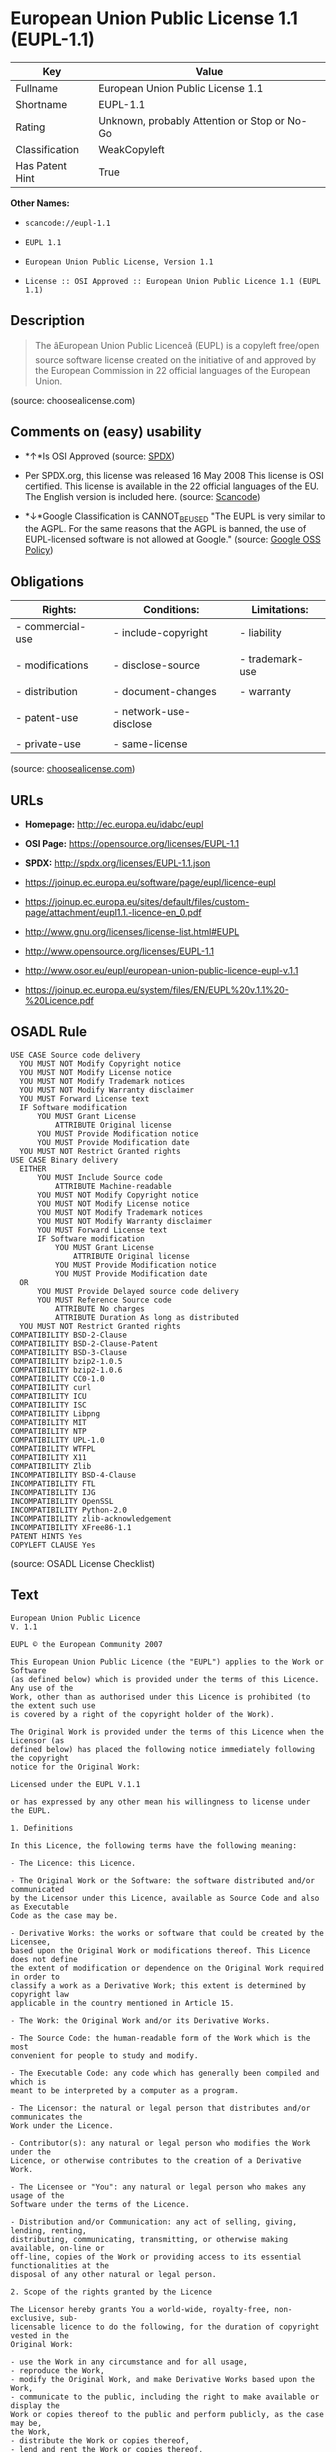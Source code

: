 * European Union Public License 1.1 (EUPL-1.1)

| Key               | Value                                          |
|-------------------+------------------------------------------------|
| Fullname          | European Union Public License 1.1              |
| Shortname         | EUPL-1.1                                       |
| Rating            | Unknown, probably Attention or Stop or No-Go   |
| Classification    | WeakCopyleft                                   |
| Has Patent Hint   | True                                           |

*Other Names:*

- =scancode://eupl-1.1=

- =EUPL 1.1=

- =European Union Public License, Version 1.1=

- =License :: OSI Approved :: European Union Public Licence 1.1 (EUPL 1.1)=

** Description

#+BEGIN_QUOTE
  The âEuropean Union Public Licenceâ (EUPL) is a copyleft free/open
  source software license created on the initiative of and approved by
  the European Commission in 22 official languages of the European
  Union.
#+END_QUOTE

(source: choosealicense.com)

** Comments on (easy) usability

- *↑*Is OSI Approved (source:
  [[https://spdx.org/licenses/EUPL-1.1.html][SPDX]])

- Per SPDX.org, this license was released 16 May 2008 This license is
  OSI certified. This license is available in the 22 official languages
  of the EU. The English version is included here. (source:
  [[https://github.com/nexB/scancode-toolkit/blob/develop/src/licensedcode/data/licenses/eupl-1.1.yml][Scancode]])

- *↓*Google Classification is CANNOT_BE_USED "The EUPL is very similar
  to the AGPL. For the same reasons that the AGPL is banned, the use of
  EUPL-licensed software is not allowed at Google." (source:
  [[https://opensource.google.com/docs/thirdparty/licenses/][Google OSS
  Policy]])

** Obligations

| Rights:            | Conditions:              | Limitations:      |
|--------------------+--------------------------+-------------------|
| - commercial-use   | - include-copyright      | - liability       |
|                    |                          |                   |
| - modifications    | - disclose-source        | - trademark-use   |
|                    |                          |                   |
| - distribution     | - document-changes       | - warranty        |
|                    |                          |                   |
| - patent-use       | - network-use-disclose   |                   |
|                    |                          |                   |
| - private-use      | - same-license           |                   |
                                                                   

(source:
[[https://github.com/github/choosealicense.com/blob/gh-pages/_licenses/eupl-1.1.txt][choosealicense.com]])

** URLs

- *Homepage:* http://ec.europa.eu/idabc/eupl

- *OSI Page:* https://opensource.org/licenses/EUPL-1.1

- *SPDX:* http://spdx.org/licenses/EUPL-1.1.json

- https://joinup.ec.europa.eu/software/page/eupl/licence-eupl

- https://joinup.ec.europa.eu/sites/default/files/custom-page/attachment/eupl1.1.-licence-en_0.pdf

- http://www.gnu.org/licenses/license-list.html#EUPL

- http://www.opensource.org/licenses/EUPL-1.1

- http://www.osor.eu/eupl/european-union-public-licence-eupl-v.1.1

- https://joinup.ec.europa.eu/system/files/EN/EUPL%20v.1.1%20-%20Licence.pdf

** OSADL Rule

#+BEGIN_EXAMPLE
  USE CASE Source code delivery
  	YOU MUST NOT Modify Copyright notice
  	YOU MUST NOT Modify License notice
  	YOU MUST NOT Modify Trademark notices
  	YOU MUST NOT Modify Warranty disclaimer
  	YOU MUST Forward License text
  	IF Software modification
  		YOU MUST Grant License
  			ATTRIBUTE Original license
  		YOU MUST Provide Modification notice
  		YOU MUST Provide Modification date
  	YOU MUST NOT Restrict Granted rights
  USE CASE Binary delivery
  	EITHER
  		YOU MUST Include Source code
  			ATTRIBUTE Machine-readable
  		YOU MUST NOT Modify Copyright notice
  		YOU MUST NOT Modify License notice
  		YOU MUST NOT Modify Trademark notices
  		YOU MUST NOT Modify Warranty disclaimer
  		YOU MUST Forward License text
  		IF Software modification
  			YOU MUST Grant License
  				ATTRIBUTE Original license
  			YOU MUST Provide Modification notice
  			YOU MUST Provide Modification date
  	OR
  		YOU MUST Provide Delayed source code delivery
  		YOU MUST Reference Source code
  			ATTRIBUTE No charges
  			ATTRIBUTE Duration As long as distributed
  	YOU MUST NOT Restrict Granted rights
  COMPATIBILITY BSD-2-Clause
  COMPATIBILITY BSD-2-Clause-Patent
  COMPATIBILITY BSD-3-Clause
  COMPATIBILITY bzip2-1.0.5
  COMPATIBILITY bzip2-1.0.6
  COMPATIBILITY CC0-1.0
  COMPATIBILITY curl
  COMPATIBILITY ICU
  COMPATIBILITY ISC
  COMPATIBILITY Libpng
  COMPATIBILITY MIT
  COMPATIBILITY NTP
  COMPATIBILITY UPL-1.0
  COMPATIBILITY WTFPL
  COMPATIBILITY X11
  COMPATIBILITY Zlib
  INCOMPATIBILITY BSD-4-Clause
  INCOMPATIBILITY FTL
  INCOMPATIBILITY IJG
  INCOMPATIBILITY OpenSSL
  INCOMPATIBILITY Python-2.0
  INCOMPATIBILITY zlib-acknowledgement
  INCOMPATIBILITY XFree86-1.1
  PATENT HINTS Yes
  COPYLEFT CLAUSE Yes
#+END_EXAMPLE

(source: OSADL License Checklist)

** Text

#+BEGIN_EXAMPLE
  European Union Public Licence 
  V. 1.1 
   
  EUPL © the European Community 2007 
   
  This European Union Public Licence (the "EUPL") applies to the Work or Software 
  (as defined below) which is provided under the terms of this Licence. Any use of the 
  Work, other than as authorised under this Licence is prohibited (to the extent such use 
  is covered by a right of the copyright holder of the Work). 
   
  The Original Work is provided under the terms of this Licence when the Licensor (as 
  defined below) has placed the following notice immediately following the copyright 
  notice for the Original Work: 
   
  Licensed under the EUPL V.1.1 
   
  or has expressed by any other mean his willingness to license under the EUPL. 
   
  1. Definitions 
   
  In this Licence, the following terms have the following meaning: 
   
  - The Licence: this Licence. 
   
  - The Original Work or the Software: the software distributed and/or communicated 
  by the Licensor under this Licence, available as Source Code and also as Executable 
  Code as the case may be. 
   
  - Derivative Works: the works or software that could be created by the Licensee, 
  based upon the Original Work or modifications thereof. This Licence does not define 
  the extent of modification or dependence on the Original Work required in order to 
  classify a work as a Derivative Work; this extent is determined by copyright law 
  applicable in the country mentioned in Article 15.  
   
  - The Work: the Original Work and/or its Derivative Works. 
   
  - The Source Code: the human-readable form of the Work which is the most 
  convenient for people to study and modify. 
   
  - The Executable Code: any code which has generally been compiled and which is 
  meant to be interpreted by a computer as a program. 
   
  - The Licensor: the natural or legal person that distributes and/or communicates the 
  Work under the Licence. 
   
  - Contributor(s): any natural or legal person who modifies the Work under the 
  Licence, or otherwise contributes to the creation of a Derivative Work. 
   
  - The Licensee or "You": any natural or legal person who makes any usage of the 
  Software under the terms of the Licence. 
   
  - Distribution and/or Communication: any act of selling, giving, lending, renting, 
  distributing, communicating, transmitting, or otherwise making available, on-line or 
  off-line, copies of the Work or providing access to its essential functionalities at the 
  disposal of any other natural or legal person. 
   
  2. Scope of the rights granted by the Licence 
   
  The Licensor hereby grants You a world-wide, royalty-free, non-exclusive, sub- 
  licensable licence to do the following, for the duration of copyright vested in the 
  Original Work: 
   
  - use the Work in any circumstance and for all usage, 
  - reproduce the Work, 
  - modify the Original Work, and make Derivative Works based upon the Work, 
  - communicate to the public, including the right to make available or display the 
  Work or copies thereof to the public and perform publicly, as the case may be, 
  the Work, 
  - distribute the Work or copies thereof, 
  - lend and rent the Work or copies thereof, 
  - sub-license rights in the Work or copies thereof. 
   
  Those rights can be exercised on any media, supports and formats, whether now 
  known or later invented, as far as the applicable law permits so. 
   
  In the countries where moral rights apply, the Licensor waives his right to exercise his 
  moral right to the extent allowed by law in order to make effective the licence of the 
  economic rights here above listed. 
   
  The Licensor grants to the Licensee royalty-free, non exclusive usage rights to any 
  patents held by the Licensor, to the extent necessary to make use of the rights granted 
  on the Work under this Licence. 
   
  3. Communication of the Source Code 
   
  The Licensor may provide the Work either in its Source Code form, or as Executable 
  Code. If the Work is provided as Executable Code, the Licensor provides in addition a 
  machine-readable copy of the Source Code of the Work along with each copy of the 
  Work that the Licensor distributes or indicates, in a notice following the copyright 
  notice attached to the Work, a repository where the Source Code is easily and freely 
  accessible for as long as the Licensor continues to distribute and/or communicate the 
  Work. 
     
  4. Limitations on copyright 
   
  Nothing in this Licence is intended to deprive the Licensee of the benefits from any 
  exception or limitation to the exclusive rights of the rights owners in the Original 
  Work or Software, of the exhaustion of those rights or of other applicable limitations 
  thereto. 
   
  5. Obligations of the Licensee 
   
  The grant of the rights mentioned above is subject to some restrictions and obligations 
  imposed on the Licensee. Those obligations are the following: 
   
  Attribution right: the Licensee shall keep intact all copyright, patent or trademarks 
  notices and all notices that refer to the Licence and to the disclaimer of warranties. 
  The Licensee must include a copy of such notices and a copy of the Licence with 
  every copy of the Work he/she distributes and/or communicates. The Licensee must 
  cause any Derivative Work to carry prominent notices stating that the Work has been 
  modified and the date of modification. 
   
  Copyleft clause: If the Licensee distributes and/or communicates copies of the 
  Original Works or Derivative Works based upon the Original Work, this Distribution 
  and/or Communication will be done under the terms of this Licence or of a later 
  version of this Licence unless the Original Work is expressly distributed only under 
  this version of the Licence. The Licensee (becoming Licensor) cannot offer or impose 
  any additional terms or conditions on the Work or Derivative Work that alter or 
  restrict the terms of the Licence. 
   
  Compatibility clause: If the Licensee Distributes and/or Communicates Derivative 
  Works or copies thereof based upon both the Original Work and another work  
  licensed under a Compatible Licence, this Distribution and/or Communication can be 
  done under the terms of this Compatible Licence. For the sake of this clause, 
  "Compatible Licence" refers to the licences listed in the appendix attached to this 
  Licence. Should the Licensee’s obligations under the Compatible Licence conflict 
  with his/her obligations under this Licence, the obligations of the Compatible Licence 
  shall prevail.  
   
  Provision of Source Code: When distributing and/or communicating copies of the 
  Work, the Licensee will provide a machine-readable copy of the Source Code or 
  indicate a repository where this Source will be easily and freely available for as long 
  as the Licensee continues to distribute and/or communicate the Work. 
   
  Legal Protection: This Licence does not grant permission to use the trade names, 
  trademarks, service marks, or names of the Licensor, except as required for 
  reasonable and customary use in describing the origin of the Work and reproducing 
  the content of the copyright notice. 
   
  6. Chain of Authorship 
   
  The original Licensor warrants that the copyright in the Original Work granted 
  hereunder is owned by him/her or licensed to him/her and that he/she has the power 
  and authority to grant the Licence. 
   
  Each Contributor warrants that the copyright in the modifications he/she brings to the 
  Work are owned by him/her or licensed to him/her and that he/she has the power and 
  authority to grant the Licence. 
   
  Each time You accept the Licence, the original Licensor and subsequent Contributors 
  grant You a licence to their contributions to the Work, under the terms of this 
  Licence. 
   
  7. Disclaimer of Warranty 
   
  The Work is a work in progress, which is continuously improved by numerous 
  contributors. It is not a finished work and may therefore contain defects or "bugs" 
  inherent to this type of software development. 
   
  For the above reason, the Work is provided under the Licence on an "as is" basis and 
  without warranties of any kind concerning the Work, including without limitation 
  merchantability, fitness for a particular purpose, absence of defects or errors, 
  accuracy, non-infringement of intellectual property rights other than copyright as 
  stated in Article 6 of this Licence. 
   
  This disclaimer of warranty is an essential part of the Licence and a condition for the 
  grant of any rights to the Work. 
   
  8. Disclaimer of Liability 
   
  Except in the cases of wilful misconduct or damages directly caused to natural 
  persons, the Licensor will in no event be liable for any direct or indirect, material or 
  moral, damages of any kind, arising out of the Licence or of the use of the Work, 
  including without limitation, damages for loss of goodwill, work stoppage, computer 
  failure or malfunction, loss of data or any commercial damage, even if the Licensor 
  has been advised of the possibility of such damage. However, the Licensor will be 
  liable under statutory product liability laws as far such laws apply to the Work. 
   
  9. Additional agreements 
   
  While distributing the Original Work or Derivative Works, You may choose to 
  conclude an additional agreement to offer, and charge a fee for, acceptance of support, 
  warranty, indemnity, or other liability obligations and/or services consistent with this 
  Licence. However, in accepting such obligations, You may act only on your own 
  behalf and on your sole responsibility, not on behalf of the original Licensor or any 
  other Contributor, and only if You agree to indemnify, defend, and hold each 
  Contributor harmless for any liability incurred by, or claims asserted against such 
  Contributor by the fact You have accepted any such warranty or additional liability. 

  10. Acceptance of the Licence 
   
  The provisions of this Licence can be accepted by clicking on an icon "I agree" 
  placed under the bottom of a window displaying the text of this Licence or by 
  affirming consent in any other similar way, in accordance with the rules of applicable 
  law. Clicking on that icon indicates your clear and irrevocable acceptance of this 
  Licence and all of its terms and conditions.  
   
  Similarly, you irrevocably accept this Licence and all of its terms and conditions by 
  exercising any rights granted to You by Article 2 of this Licence, such as the use of 
  the Work, the creation by You of a Derivative Work or the Distribution and/or 
  Communication by You of the Work or copies thereof.  
   
  11. Information to the public 
   
  In case of any Distribution and/or Communication of the Work by means of electronic 
  communication by You (for example, by offering to download the Work from a 
  remote location) the distribution channel or media (for example, a website) must at 
  least provide to the public the information requested by the applicable law regarding 
  the Licensor, the Licence and the way it may be accessible, concluded, stored and 
  reproduced by the Licensee. 
   
  12. Termination of the Licence 
   
  The Licence and the rights granted hereunder will terminate automatically upon any 
  breach by the Licensee of the terms of the Licence. 
   
  Such a termination will not terminate the licences of any person who has received the 
  Work from the Licensee under the Licence, provided such persons remain in full 
  compliance with the Licence.  
   
  13. Miscellaneous 
   
  Without prejudice of Article 9 above, the Licence represents the complete agreement 
  between the Parties as to the Work licensed hereunder. 
   
  If any provision of the Licence is invalid or unenforceable under applicable law, this 
  will not affect the validity or enforceability of the Licence as a whole. Such provision 
  will be construed and/or reformed so as necessary to make it valid and enforceable. 
   
  The European Commission may publish other linguistic versions and/or new versions 
  of this Licence, so far this is required and reasonable, without reducing the scope of 
  the rights granted by the Licence. New versions of the Licence will be published with 
  a unique version number. 
   
  All linguistic versions of this Licence, approved by the European Commission, have 
  identical value. Parties can take advantage of the linguistic version of their choice.  
     
  14. Jurisdiction 
   
  Any litigation resulting from the interpretation of this License, arising between the 
  European Commission, as a Licensor, and any Licensee, will be subject to the 
  jurisdiction of the Court of Justice of the European Communities, as laid down in 
  article 238 of the Treaty establishing the European Community. 
   
  Any litigation arising between Parties, other than the European Commission, and 
  resulting from the interpretation of this License, will be subject to the exclusive 
  jurisdiction of the competent court where the Licensor resides or conducts its primary 
  business. 
   
  15. Applicable Law 
   
  This Licence shall be governed by the law of the European Union country where the 
  Licensor resides or has his registered office. 
   
  This licence shall be governed by the Belgian law if: 
   
  - a litigation arises between the European Commission, as a Licensor, and any 
  Licensee; 
  - the Licensor, other than the European Commission, has no residence or 
  registered office inside a European Union country.
#+END_EXAMPLE

--------------

** Raw Data

#+BEGIN_EXAMPLE
  {
      "__impliedNames": [
          "EUPL-1.1",
          "European Union Public License 1.1",
          "scancode://eupl-1.1",
          "EUPL 1.1",
          "eupl-1.1",
          "European Union Public License, Version 1.1",
          "License :: OSI Approved :: European Union Public Licence 1.1 (EUPL 1.1)"
      ],
      "__impliedId": "EUPL-1.1",
      "__hasPatentHint": true,
      "facts": {
          "Open Knowledge International": {
              "is_generic": null,
              "status": "active",
              "domain_software": true,
              "url": "https://opensource.org/licenses/EUPL-1.1",
              "maintainer": "",
              "od_conformance": "not reviewed",
              "_sourceURL": "https://github.com/okfn/licenses/blob/master/licenses.csv",
              "domain_data": false,
              "osd_conformance": "approved",
              "id": "EUPL-1.1",
              "title": "European Union Public License 1.1",
              "_implications": {
                  "__impliedNames": [
                      "EUPL-1.1",
                      "European Union Public License 1.1"
                  ],
                  "__impliedId": "EUPL-1.1",
                  "__impliedURLs": [
                      [
                          null,
                          "https://opensource.org/licenses/EUPL-1.1"
                      ]
                  ]
              },
              "domain_content": false
          },
          "SPDX": {
              "isSPDXLicenseDeprecated": false,
              "spdxFullName": "European Union Public License 1.1",
              "spdxDetailsURL": "http://spdx.org/licenses/EUPL-1.1.json",
              "_sourceURL": "https://spdx.org/licenses/EUPL-1.1.html",
              "spdxLicIsOSIApproved": true,
              "spdxSeeAlso": [
                  "https://joinup.ec.europa.eu/software/page/eupl/licence-eupl",
                  "https://joinup.ec.europa.eu/sites/default/files/custom-page/attachment/eupl1.1.-licence-en_0.pdf",
                  "https://opensource.org/licenses/EUPL-1.1"
              ],
              "_implications": {
                  "__impliedNames": [
                      "EUPL-1.1",
                      "European Union Public License 1.1"
                  ],
                  "__impliedId": "EUPL-1.1",
                  "__impliedJudgement": [
                      [
                          "SPDX",
                          {
                              "tag": "PositiveJudgement",
                              "contents": "Is OSI Approved"
                          }
                      ]
                  ],
                  "__isOsiApproved": true,
                  "__impliedURLs": [
                      [
                          "SPDX",
                          "http://spdx.org/licenses/EUPL-1.1.json"
                      ],
                      [
                          null,
                          "https://joinup.ec.europa.eu/software/page/eupl/licence-eupl"
                      ],
                      [
                          null,
                          "https://joinup.ec.europa.eu/sites/default/files/custom-page/attachment/eupl1.1.-licence-en_0.pdf"
                      ],
                      [
                          null,
                          "https://opensource.org/licenses/EUPL-1.1"
                      ]
                  ]
              },
              "spdxLicenseId": "EUPL-1.1"
          },
          "OSADL License Checklist": {
              "_sourceURL": "https://www.osadl.org/fileadmin/checklists/unreflicenses/EUPL-1.1.txt",
              "spdxId": "EUPL-1.1",
              "osadlRule": "USE CASE Source code delivery\n\tYOU MUST NOT Modify Copyright notice\n\tYOU MUST NOT Modify License notice\n\tYOU MUST NOT Modify Trademark notices\n\tYOU MUST NOT Modify Warranty disclaimer\n\tYOU MUST Forward License text\n\tIF Software modification\n\t\tYOU MUST Grant License\n\t\t\tATTRIBUTE Original license\n\t\tYOU MUST Provide Modification notice\n\t\tYOU MUST Provide Modification date\n\tYOU MUST NOT Restrict Granted rights\nUSE CASE Binary delivery\n\tEITHER\n\t\tYOU MUST Include Source code\n\t\t\tATTRIBUTE Machine-readable\n\t\tYOU MUST NOT Modify Copyright notice\n\t\tYOU MUST NOT Modify License notice\n\t\tYOU MUST NOT Modify Trademark notices\n\t\tYOU MUST NOT Modify Warranty disclaimer\n\t\tYOU MUST Forward License text\n\t\tIF Software modification\n\t\t\tYOU MUST Grant License\n\t\t\t\tATTRIBUTE Original license\n\t\t\tYOU MUST Provide Modification notice\n\t\t\tYOU MUST Provide Modification date\n\tOR\r\n\t\tYOU MUST Provide Delayed source code delivery\n\t\tYOU MUST Reference Source code\n\t\t\tATTRIBUTE No charges\n\t\t\tATTRIBUTE Duration As long as distributed\n\tYOU MUST NOT Restrict Granted rights\nCOMPATIBILITY BSD-2-Clause\r\nCOMPATIBILITY BSD-2-Clause-Patent\r\nCOMPATIBILITY BSD-3-Clause\r\nCOMPATIBILITY bzip2-1.0.5\r\nCOMPATIBILITY bzip2-1.0.6\r\nCOMPATIBILITY CC0-1.0\r\nCOMPATIBILITY curl\r\nCOMPATIBILITY ICU\r\nCOMPATIBILITY ISC\r\nCOMPATIBILITY Libpng\r\nCOMPATIBILITY MIT\r\nCOMPATIBILITY NTP\r\nCOMPATIBILITY UPL-1.0\r\nCOMPATIBILITY WTFPL\r\nCOMPATIBILITY X11\r\nCOMPATIBILITY Zlib\r\nINCOMPATIBILITY BSD-4-Clause\nINCOMPATIBILITY FTL\nINCOMPATIBILITY IJG\nINCOMPATIBILITY OpenSSL\nINCOMPATIBILITY Python-2.0\nINCOMPATIBILITY zlib-acknowledgement\nINCOMPATIBILITY XFree86-1.1\nPATENT HINTS Yes\nCOPYLEFT CLAUSE Yes\n",
              "_implications": {
                  "__impliedNames": [
                      "EUPL-1.1"
                  ],
                  "__hasPatentHint": true,
                  "__impliedCopyleft": [
                      [
                          "OSADL License Checklist",
                          "Copyleft"
                      ]
                  ],
                  "__calculatedCopyleft": "Copyleft"
              }
          },
          "Scancode": {
              "otherUrls": [
                  "http://www.gnu.org/licenses/license-list.html#EUPL",
                  "http://www.opensource.org/licenses/EUPL-1.1",
                  "http://www.osor.eu/eupl/european-union-public-licence-eupl-v.1.1",
                  "https://joinup.ec.europa.eu/sites/default/files/custom-page/attachment/eupl1.1.-licence-en_0.pdf",
                  "https://joinup.ec.europa.eu/software/page/eupl/licence-eupl",
                  "https://joinup.ec.europa.eu/system/files/EN/EUPL%20v.1.1%20-%20Licence.pdf",
                  "https://opensource.org/licenses/EUPL-1.1"
              ],
              "homepageUrl": "http://ec.europa.eu/idabc/eupl",
              "shortName": "EUPL 1.1",
              "textUrls": null,
              "text": "European Union Public Licence \nV. 1.1 \n \nEUPL ÃÂ© the European Community 2007 \n \nThis European Union Public Licence (the \"EUPL\") applies to the Work or Software \n(as defined below) which is provided under the terms of this Licence. Any use of the \nWork, other than as authorised under this Licence is prohibited (to the extent such use \nis covered by a right of the copyright holder of the Work). \n \nThe Original Work is provided under the terms of this Licence when the Licensor (as \ndefined below) has placed the following notice immediately following the copyright \nnotice for the Original Work: \n \nLicensed under the EUPL V.1.1 \n \nor has expressed by any other mean his willingness to license under the EUPL. \n \n1. Definitions \n \nIn this Licence, the following terms have the following meaning: \n \n- The Licence: this Licence. \n \n- The Original Work or the Software: the software distributed and/or communicated \nby the Licensor under this Licence, available as Source Code and also as Executable \nCode as the case may be. \n \n- Derivative Works: the works or software that could be created by the Licensee, \nbased upon the Original Work or modifications thereof. This Licence does not define \nthe extent of modification or dependence on the Original Work required in order to \nclassify a work as a Derivative Work; this extent is determined by copyright law \napplicable in the country mentioned in Article 15.  \n \n- The Work: the Original Work and/or its Derivative Works. \n \n- The Source Code: the human-readable form of the Work which is the most \nconvenient for people to study and modify. \n \n- The Executable Code: any code which has generally been compiled and which is \nmeant to be interpreted by a computer as a program. \n \n- The Licensor: the natural or legal person that distributes and/or communicates the \nWork under the Licence. \n \n- Contributor(s): any natural or legal person who modifies the Work under the \nLicence, or otherwise contributes to the creation of a Derivative Work. \n \n- The Licensee or \"You\": any natural or legal person who makes any usage of the \nSoftware under the terms of the Licence. \n \n- Distribution and/or Communication: any act of selling, giving, lending, renting, \ndistributing, communicating, transmitting, or otherwise making available, on-line or \noff-line, copies of the Work or providing access to its essential functionalities at the \ndisposal of any other natural or legal person. \n \n2. Scope of the rights granted by the Licence \n \nThe Licensor hereby grants You a world-wide, royalty-free, non-exclusive, sub- \nlicensable licence to do the following, for the duration of copyright vested in the \nOriginal Work: \n \n- use the Work in any circumstance and for all usage, \n- reproduce the Work, \n- modify the Original Work, and make Derivative Works based upon the Work, \n- communicate to the public, including the right to make available or display the \nWork or copies thereof to the public and perform publicly, as the case may be, \nthe Work, \n- distribute the Work or copies thereof, \n- lend and rent the Work or copies thereof, \n- sub-license rights in the Work or copies thereof. \n \nThose rights can be exercised on any media, supports and formats, whether now \nknown or later invented, as far as the applicable law permits so. \n \nIn the countries where moral rights apply, the Licensor waives his right to exercise his \nmoral right to the extent allowed by law in order to make effective the licence of the \neconomic rights here above listed. \n \nThe Licensor grants to the Licensee royalty-free, non exclusive usage rights to any \npatents held by the Licensor, to the extent necessary to make use of the rights granted \non the Work under this Licence. \n \n3. Communication of the Source Code \n \nThe Licensor may provide the Work either in its Source Code form, or as Executable \nCode. If the Work is provided as Executable Code, the Licensor provides in addition a \nmachine-readable copy of the Source Code of the Work along with each copy of the \nWork that the Licensor distributes or indicates, in a notice following the copyright \nnotice attached to the Work, a repository where the Source Code is easily and freely \naccessible for as long as the Licensor continues to distribute and/or communicate the \nWork. \n   \n4. Limitations on copyright \n \nNothing in this Licence is intended to deprive the Licensee of the benefits from any \nexception or limitation to the exclusive rights of the rights owners in the Original \nWork or Software, of the exhaustion of those rights or of other applicable limitations \nthereto. \n \n5. Obligations of the Licensee \n \nThe grant of the rights mentioned above is subject to some restrictions and obligations \nimposed on the Licensee. Those obligations are the following: \n \nAttribution right: the Licensee shall keep intact all copyright, patent or trademarks \nnotices and all notices that refer to the Licence and to the disclaimer of warranties. \nThe Licensee must include a copy of such notices and a copy of the Licence with \nevery copy of the Work he/she distributes and/or communicates. The Licensee must \ncause any Derivative Work to carry prominent notices stating that the Work has been \nmodified and the date of modification. \n \nCopyleft clause: If the Licensee distributes and/or communicates copies of the \nOriginal Works or Derivative Works based upon the Original Work, this Distribution \nand/or Communication will be done under the terms of this Licence or of a later \nversion of this Licence unless the Original Work is expressly distributed only under \nthis version of the Licence. The Licensee (becoming Licensor) cannot offer or impose \nany additional terms or conditions on the Work or Derivative Work that alter or \nrestrict the terms of the Licence. \n \nCompatibility clause: If the Licensee Distributes and/or Communicates Derivative \nWorks or copies thereof based upon both the Original Work and another work  \nlicensed under a Compatible Licence, this Distribution and/or Communication can be \ndone under the terms of this Compatible Licence. For the sake of this clause, \n\"Compatible Licence\" refers to the licences listed in the appendix attached to this \nLicence. Should the LicenseeÃ¢ÂÂs obligations under the Compatible Licence conflict \nwith his/her obligations under this Licence, the obligations of the Compatible Licence \nshall prevail.  \n \nProvision of Source Code: When distributing and/or communicating copies of the \nWork, the Licensee will provide a machine-readable copy of the Source Code or \nindicate a repository where this Source will be easily and freely available for as long \nas the Licensee continues to distribute and/or communicate the Work. \n \nLegal Protection: This Licence does not grant permission to use the trade names, \ntrademarks, service marks, or names of the Licensor, except as required for \nreasonable and customary use in describing the origin of the Work and reproducing \nthe content of the copyright notice. \n \n6. Chain of Authorship \n \nThe original Licensor warrants that the copyright in the Original Work granted \nhereunder is owned by him/her or licensed to him/her and that he/she has the power \nand authority to grant the Licence. \n \nEach Contributor warrants that the copyright in the modifications he/she brings to the \nWork are owned by him/her or licensed to him/her and that he/she has the power and \nauthority to grant the Licence. \n \nEach time You accept the Licence, the original Licensor and subsequent Contributors \ngrant You a licence to their contributions to the Work, under the terms of this \nLicence. \n \n7. Disclaimer of Warranty \n \nThe Work is a work in progress, which is continuously improved by numerous \ncontributors. It is not a finished work and may therefore contain defects or \"bugs\" \ninherent to this type of software development. \n \nFor the above reason, the Work is provided under the Licence on an \"as is\" basis and \nwithout warranties of any kind concerning the Work, including without limitation \nmerchantability, fitness for a particular purpose, absence of defects or errors, \naccuracy, non-infringement of intellectual property rights other than copyright as \nstated in Article 6 of this Licence. \n \nThis disclaimer of warranty is an essential part of the Licence and a condition for the \ngrant of any rights to the Work. \n \n8. Disclaimer of Liability \n \nExcept in the cases of wilful misconduct or damages directly caused to natural \npersons, the Licensor will in no event be liable for any direct or indirect, material or \nmoral, damages of any kind, arising out of the Licence or of the use of the Work, \nincluding without limitation, damages for loss of goodwill, work stoppage, computer \nfailure or malfunction, loss of data or any commercial damage, even if the Licensor \nhas been advised of the possibility of such damage. However, the Licensor will be \nliable under statutory product liability laws as far such laws apply to the Work. \n \n9. Additional agreements \n \nWhile distributing the Original Work or Derivative Works, You may choose to \nconclude an additional agreement to offer, and charge a fee for, acceptance of support, \nwarranty, indemnity, or other liability obligations and/or services consistent with this \nLicence. However, in accepting such obligations, You may act only on your own \nbehalf and on your sole responsibility, not on behalf of the original Licensor or any \nother Contributor, and only if You agree to indemnify, defend, and hold each \nContributor harmless for any liability incurred by, or claims asserted against such \nContributor by the fact You have accepted any such warranty or additional liability. \n\n10. Acceptance of the Licence \n \nThe provisions of this Licence can be accepted by clicking on an icon \"I agree\" \nplaced under the bottom of a window displaying the text of this Licence or by \naffirming consent in any other similar way, in accordance with the rules of applicable \nlaw. Clicking on that icon indicates your clear and irrevocable acceptance of this \nLicence and all of its terms and conditions.  \n \nSimilarly, you irrevocably accept this Licence and all of its terms and conditions by \nexercising any rights granted to You by Article 2 of this Licence, such as the use of \nthe Work, the creation by You of a Derivative Work or the Distribution and/or \nCommunication by You of the Work or copies thereof.  \n \n11. Information to the public \n \nIn case of any Distribution and/or Communication of the Work by means of electronic \ncommunication by You (for example, by offering to download the Work from a \nremote location) the distribution channel or media (for example, a website) must at \nleast provide to the public the information requested by the applicable law regarding \nthe Licensor, the Licence and the way it may be accessible, concluded, stored and \nreproduced by the Licensee. \n \n12. Termination of the Licence \n \nThe Licence and the rights granted hereunder will terminate automatically upon any \nbreach by the Licensee of the terms of the Licence. \n \nSuch a termination will not terminate the licences of any person who has received the \nWork from the Licensee under the Licence, provided such persons remain in full \ncompliance with the Licence.  \n \n13. Miscellaneous \n \nWithout prejudice of Article 9 above, the Licence represents the complete agreement \nbetween the Parties as to the Work licensed hereunder. \n \nIf any provision of the Licence is invalid or unenforceable under applicable law, this \nwill not affect the validity or enforceability of the Licence as a whole. Such provision \nwill be construed and/or reformed so as necessary to make it valid and enforceable. \n \nThe European Commission may publish other linguistic versions and/or new versions \nof this Licence, so far this is required and reasonable, without reducing the scope of \nthe rights granted by the Licence. New versions of the Licence will be published with \na unique version number. \n \nAll linguistic versions of this Licence, approved by the European Commission, have \nidentical value. Parties can take advantage of the linguistic version of their choice.  \n   \n14. Jurisdiction \n \nAny litigation resulting from the interpretation of this License, arising between the \nEuropean Commission, as a Licensor, and any Licensee, will be subject to the \njurisdiction of the Court of Justice of the European Communities, as laid down in \narticle 238 of the Treaty establishing the European Community. \n \nAny litigation arising between Parties, other than the European Commission, and \nresulting from the interpretation of this License, will be subject to the exclusive \njurisdiction of the competent court where the Licensor resides or conducts its primary \nbusiness. \n \n15. Applicable Law \n \nThis Licence shall be governed by the law of the European Union country where the \nLicensor resides or has his registered office. \n \nThis licence shall be governed by the Belgian law if: \n \n- a litigation arises between the European Commission, as a Licensor, and any \nLicensee; \n- the Licensor, other than the European Commission, has no residence or \nregistered office inside a European Union country.",
              "category": "Copyleft Limited",
              "osiUrl": null,
              "owner": "OSOR.eu",
              "_sourceURL": "https://github.com/nexB/scancode-toolkit/blob/develop/src/licensedcode/data/licenses/eupl-1.1.yml",
              "key": "eupl-1.1",
              "name": "European Union Public Licence 1.1",
              "spdxId": "EUPL-1.1",
              "notes": "Per SPDX.org, this license was released 16 May 2008 This license is OSI\ncertified. This license is available in the 22 official languages of the\nEU. The English version is included here.\n",
              "_implications": {
                  "__impliedNames": [
                      "scancode://eupl-1.1",
                      "EUPL 1.1",
                      "EUPL-1.1"
                  ],
                  "__impliedId": "EUPL-1.1",
                  "__impliedJudgement": [
                      [
                          "Scancode",
                          {
                              "tag": "NeutralJudgement",
                              "contents": "Per SPDX.org, this license was released 16 May 2008 This license is OSI\ncertified. This license is available in the 22 official languages of the\nEU. The English version is included here.\n"
                          }
                      ]
                  ],
                  "__impliedCopyleft": [
                      [
                          "Scancode",
                          "WeakCopyleft"
                      ]
                  ],
                  "__calculatedCopyleft": "WeakCopyleft",
                  "__impliedText": "European Union Public Licence \nV. 1.1 \n \nEUPL Â© the European Community 2007 \n \nThis European Union Public Licence (the \"EUPL\") applies to the Work or Software \n(as defined below) which is provided under the terms of this Licence. Any use of the \nWork, other than as authorised under this Licence is prohibited (to the extent such use \nis covered by a right of the copyright holder of the Work). \n \nThe Original Work is provided under the terms of this Licence when the Licensor (as \ndefined below) has placed the following notice immediately following the copyright \nnotice for the Original Work: \n \nLicensed under the EUPL V.1.1 \n \nor has expressed by any other mean his willingness to license under the EUPL. \n \n1. Definitions \n \nIn this Licence, the following terms have the following meaning: \n \n- The Licence: this Licence. \n \n- The Original Work or the Software: the software distributed and/or communicated \nby the Licensor under this Licence, available as Source Code and also as Executable \nCode as the case may be. \n \n- Derivative Works: the works or software that could be created by the Licensee, \nbased upon the Original Work or modifications thereof. This Licence does not define \nthe extent of modification or dependence on the Original Work required in order to \nclassify a work as a Derivative Work; this extent is determined by copyright law \napplicable in the country mentioned in Article 15.  \n \n- The Work: the Original Work and/or its Derivative Works. \n \n- The Source Code: the human-readable form of the Work which is the most \nconvenient for people to study and modify. \n \n- The Executable Code: any code which has generally been compiled and which is \nmeant to be interpreted by a computer as a program. \n \n- The Licensor: the natural or legal person that distributes and/or communicates the \nWork under the Licence. \n \n- Contributor(s): any natural or legal person who modifies the Work under the \nLicence, or otherwise contributes to the creation of a Derivative Work. \n \n- The Licensee or \"You\": any natural or legal person who makes any usage of the \nSoftware under the terms of the Licence. \n \n- Distribution and/or Communication: any act of selling, giving, lending, renting, \ndistributing, communicating, transmitting, or otherwise making available, on-line or \noff-line, copies of the Work or providing access to its essential functionalities at the \ndisposal of any other natural or legal person. \n \n2. Scope of the rights granted by the Licence \n \nThe Licensor hereby grants You a world-wide, royalty-free, non-exclusive, sub- \nlicensable licence to do the following, for the duration of copyright vested in the \nOriginal Work: \n \n- use the Work in any circumstance and for all usage, \n- reproduce the Work, \n- modify the Original Work, and make Derivative Works based upon the Work, \n- communicate to the public, including the right to make available or display the \nWork or copies thereof to the public and perform publicly, as the case may be, \nthe Work, \n- distribute the Work or copies thereof, \n- lend and rent the Work or copies thereof, \n- sub-license rights in the Work or copies thereof. \n \nThose rights can be exercised on any media, supports and formats, whether now \nknown or later invented, as far as the applicable law permits so. \n \nIn the countries where moral rights apply, the Licensor waives his right to exercise his \nmoral right to the extent allowed by law in order to make effective the licence of the \neconomic rights here above listed. \n \nThe Licensor grants to the Licensee royalty-free, non exclusive usage rights to any \npatents held by the Licensor, to the extent necessary to make use of the rights granted \non the Work under this Licence. \n \n3. Communication of the Source Code \n \nThe Licensor may provide the Work either in its Source Code form, or as Executable \nCode. If the Work is provided as Executable Code, the Licensor provides in addition a \nmachine-readable copy of the Source Code of the Work along with each copy of the \nWork that the Licensor distributes or indicates, in a notice following the copyright \nnotice attached to the Work, a repository where the Source Code is easily and freely \naccessible for as long as the Licensor continues to distribute and/or communicate the \nWork. \n   \n4. Limitations on copyright \n \nNothing in this Licence is intended to deprive the Licensee of the benefits from any \nexception or limitation to the exclusive rights of the rights owners in the Original \nWork or Software, of the exhaustion of those rights or of other applicable limitations \nthereto. \n \n5. Obligations of the Licensee \n \nThe grant of the rights mentioned above is subject to some restrictions and obligations \nimposed on the Licensee. Those obligations are the following: \n \nAttribution right: the Licensee shall keep intact all copyright, patent or trademarks \nnotices and all notices that refer to the Licence and to the disclaimer of warranties. \nThe Licensee must include a copy of such notices and a copy of the Licence with \nevery copy of the Work he/she distributes and/or communicates. The Licensee must \ncause any Derivative Work to carry prominent notices stating that the Work has been \nmodified and the date of modification. \n \nCopyleft clause: If the Licensee distributes and/or communicates copies of the \nOriginal Works or Derivative Works based upon the Original Work, this Distribution \nand/or Communication will be done under the terms of this Licence or of a later \nversion of this Licence unless the Original Work is expressly distributed only under \nthis version of the Licence. The Licensee (becoming Licensor) cannot offer or impose \nany additional terms or conditions on the Work or Derivative Work that alter or \nrestrict the terms of the Licence. \n \nCompatibility clause: If the Licensee Distributes and/or Communicates Derivative \nWorks or copies thereof based upon both the Original Work and another work  \nlicensed under a Compatible Licence, this Distribution and/or Communication can be \ndone under the terms of this Compatible Licence. For the sake of this clause, \n\"Compatible Licence\" refers to the licences listed in the appendix attached to this \nLicence. Should the Licenseeâs obligations under the Compatible Licence conflict \nwith his/her obligations under this Licence, the obligations of the Compatible Licence \nshall prevail.  \n \nProvision of Source Code: When distributing and/or communicating copies of the \nWork, the Licensee will provide a machine-readable copy of the Source Code or \nindicate a repository where this Source will be easily and freely available for as long \nas the Licensee continues to distribute and/or communicate the Work. \n \nLegal Protection: This Licence does not grant permission to use the trade names, \ntrademarks, service marks, or names of the Licensor, except as required for \nreasonable and customary use in describing the origin of the Work and reproducing \nthe content of the copyright notice. \n \n6. Chain of Authorship \n \nThe original Licensor warrants that the copyright in the Original Work granted \nhereunder is owned by him/her or licensed to him/her and that he/she has the power \nand authority to grant the Licence. \n \nEach Contributor warrants that the copyright in the modifications he/she brings to the \nWork are owned by him/her or licensed to him/her and that he/she has the power and \nauthority to grant the Licence. \n \nEach time You accept the Licence, the original Licensor and subsequent Contributors \ngrant You a licence to their contributions to the Work, under the terms of this \nLicence. \n \n7. Disclaimer of Warranty \n \nThe Work is a work in progress, which is continuously improved by numerous \ncontributors. It is not a finished work and may therefore contain defects or \"bugs\" \ninherent to this type of software development. \n \nFor the above reason, the Work is provided under the Licence on an \"as is\" basis and \nwithout warranties of any kind concerning the Work, including without limitation \nmerchantability, fitness for a particular purpose, absence of defects or errors, \naccuracy, non-infringement of intellectual property rights other than copyright as \nstated in Article 6 of this Licence. \n \nThis disclaimer of warranty is an essential part of the Licence and a condition for the \ngrant of any rights to the Work. \n \n8. Disclaimer of Liability \n \nExcept in the cases of wilful misconduct or damages directly caused to natural \npersons, the Licensor will in no event be liable for any direct or indirect, material or \nmoral, damages of any kind, arising out of the Licence or of the use of the Work, \nincluding without limitation, damages for loss of goodwill, work stoppage, computer \nfailure or malfunction, loss of data or any commercial damage, even if the Licensor \nhas been advised of the possibility of such damage. However, the Licensor will be \nliable under statutory product liability laws as far such laws apply to the Work. \n \n9. Additional agreements \n \nWhile distributing the Original Work or Derivative Works, You may choose to \nconclude an additional agreement to offer, and charge a fee for, acceptance of support, \nwarranty, indemnity, or other liability obligations and/or services consistent with this \nLicence. However, in accepting such obligations, You may act only on your own \nbehalf and on your sole responsibility, not on behalf of the original Licensor or any \nother Contributor, and only if You agree to indemnify, defend, and hold each \nContributor harmless for any liability incurred by, or claims asserted against such \nContributor by the fact You have accepted any such warranty or additional liability. \n\n10. Acceptance of the Licence \n \nThe provisions of this Licence can be accepted by clicking on an icon \"I agree\" \nplaced under the bottom of a window displaying the text of this Licence or by \naffirming consent in any other similar way, in accordance with the rules of applicable \nlaw. Clicking on that icon indicates your clear and irrevocable acceptance of this \nLicence and all of its terms and conditions.  \n \nSimilarly, you irrevocably accept this Licence and all of its terms and conditions by \nexercising any rights granted to You by Article 2 of this Licence, such as the use of \nthe Work, the creation by You of a Derivative Work or the Distribution and/or \nCommunication by You of the Work or copies thereof.  \n \n11. Information to the public \n \nIn case of any Distribution and/or Communication of the Work by means of electronic \ncommunication by You (for example, by offering to download the Work from a \nremote location) the distribution channel or media (for example, a website) must at \nleast provide to the public the information requested by the applicable law regarding \nthe Licensor, the Licence and the way it may be accessible, concluded, stored and \nreproduced by the Licensee. \n \n12. Termination of the Licence \n \nThe Licence and the rights granted hereunder will terminate automatically upon any \nbreach by the Licensee of the terms of the Licence. \n \nSuch a termination will not terminate the licences of any person who has received the \nWork from the Licensee under the Licence, provided such persons remain in full \ncompliance with the Licence.  \n \n13. Miscellaneous \n \nWithout prejudice of Article 9 above, the Licence represents the complete agreement \nbetween the Parties as to the Work licensed hereunder. \n \nIf any provision of the Licence is invalid or unenforceable under applicable law, this \nwill not affect the validity or enforceability of the Licence as a whole. Such provision \nwill be construed and/or reformed so as necessary to make it valid and enforceable. \n \nThe European Commission may publish other linguistic versions and/or new versions \nof this Licence, so far this is required and reasonable, without reducing the scope of \nthe rights granted by the Licence. New versions of the Licence will be published with \na unique version number. \n \nAll linguistic versions of this Licence, approved by the European Commission, have \nidentical value. Parties can take advantage of the linguistic version of their choice.  \n   \n14. Jurisdiction \n \nAny litigation resulting from the interpretation of this License, arising between the \nEuropean Commission, as a Licensor, and any Licensee, will be subject to the \njurisdiction of the Court of Justice of the European Communities, as laid down in \narticle 238 of the Treaty establishing the European Community. \n \nAny litigation arising between Parties, other than the European Commission, and \nresulting from the interpretation of this License, will be subject to the exclusive \njurisdiction of the competent court where the Licensor resides or conducts its primary \nbusiness. \n \n15. Applicable Law \n \nThis Licence shall be governed by the law of the European Union country where the \nLicensor resides or has his registered office. \n \nThis licence shall be governed by the Belgian law if: \n \n- a litigation arises between the European Commission, as a Licensor, and any \nLicensee; \n- the Licensor, other than the European Commission, has no residence or \nregistered office inside a European Union country.",
                  "__impliedURLs": [
                      [
                          "Homepage",
                          "http://ec.europa.eu/idabc/eupl"
                      ],
                      [
                          null,
                          "http://www.gnu.org/licenses/license-list.html#EUPL"
                      ],
                      [
                          null,
                          "http://www.opensource.org/licenses/EUPL-1.1"
                      ],
                      [
                          null,
                          "http://www.osor.eu/eupl/european-union-public-licence-eupl-v.1.1"
                      ],
                      [
                          null,
                          "https://joinup.ec.europa.eu/sites/default/files/custom-page/attachment/eupl1.1.-licence-en_0.pdf"
                      ],
                      [
                          null,
                          "https://joinup.ec.europa.eu/software/page/eupl/licence-eupl"
                      ],
                      [
                          null,
                          "https://joinup.ec.europa.eu/system/files/EN/EUPL%20v.1.1%20-%20Licence.pdf"
                      ],
                      [
                          null,
                          "https://opensource.org/licenses/EUPL-1.1"
                      ]
                  ]
              }
          },
          "OpenChainPolicyTemplate": {
              "isSaaSDeemed": "no",
              "licenseType": "copyleft",
              "freedomOrDeath": "no",
              "typeCopyleft": "yes",
              "_sourceURL": "https://github.com/OpenChain-Project/curriculum/raw/ddf1e879341adbd9b297cd67c5d5c16b2076540b/policy-template/Open%20Source%20Policy%20Template%20for%20OpenChain%20Specification%201.2.ods",
              "name": "European Union Public License, Version 1.1",
              "commercialUse": true,
              "spdxId": "EUPL-1.1",
              "_implications": {
                  "__impliedNames": [
                      "EUPL-1.1"
                  ]
              }
          },
          "OpenSourceInitiative": {
              "text": [
                  {
                      "url": "https://opensource.org/licenses/EUPL-1.1",
                      "title": "HTML",
                      "media_type": "text/html"
                  }
              ],
              "identifiers": [
                  {
                      "identifier": "EUPL-1.1",
                      "scheme": "SPDX"
                  },
                  {
                      "identifier": "License :: OSI Approved :: European Union Public Licence 1.1 (EUPL 1.1)",
                      "scheme": "Trove"
                  }
              ],
              "superseded_by": null,
              "_sourceURL": "https://opensource.org/licenses/",
              "name": "European Union Public License, Version 1.1",
              "other_names": [],
              "keywords": [
                  "osi-approved"
              ],
              "id": "EUPL-1.1",
              "links": [
                  {
                      "note": "OSI Page",
                      "url": "https://opensource.org/licenses/EUPL-1.1"
                  }
              ],
              "_implications": {
                  "__impliedNames": [
                      "EUPL-1.1",
                      "European Union Public License, Version 1.1",
                      "EUPL-1.1",
                      "License :: OSI Approved :: European Union Public Licence 1.1 (EUPL 1.1)"
                  ],
                  "__impliedURLs": [
                      [
                          "OSI Page",
                          "https://opensource.org/licenses/EUPL-1.1"
                      ]
                  ]
              }
          },
          "choosealicense.com": {
              "limitations": [
                  "liability",
                  "trademark-use",
                  "warranty"
              ],
              "_sourceURL": "https://github.com/github/choosealicense.com/blob/gh-pages/_licenses/eupl-1.1.txt",
              "content": "---\ntitle: European Union Public License 1.1\nspdx-id: EUPL-1.1\nredirect_from: /licenses/eupl-v1.1/\n\ndescription: The Ã¢ÂÂEuropean Union Public LicenceÃ¢ÂÂ (EUPL) is a copyleft free/open source software license created on the initiative of and approved by the European Commission in 22 official languages of the European Union.\n\nhow: Create a text file (typically named COPYING or LICENCE.txt) in the root of your source code and copy the text of the license into the file.\n\nnote: The European Commission recommends taking the additional step of adding a [boilerplate notice](https://joinup.ec.europa.eu/sites/default/files/ckeditor_files/files/EUPL%201_1%20Guidelines%20EN%20Joinup.pdf#page=17) to the top of each file.\n\nusing:\n\npermissions:\n  - commercial-use\n  - modifications\n  - distribution\n  - patent-use\n  - private-use\n\nconditions:\n  - include-copyright\n  - disclose-source\n  - document-changes\n  - network-use-disclose\n  - same-license\n\nlimitations:\n  - liability\n  - trademark-use\n  - warranty\n\n---\n\nEuropean Union Public Licence\nV. 1.1\n\n\nEUPL ÃÂ© the European Community 2007\n\n\nThis European Union Public Licence (the Ã¢ÂÂEUPLÃ¢ÂÂ) applies to the\nWork or Software (as defined below) which is provided under the terms of this\nLicence. Any use of the Work, other than as authorised under this Licence is\nprohibited (to the extent such use is covered by a right of the copyright\nholder of the Work).\n\nThe Original Work is provided under the terms of this\nLicence when the Licensor (as defined below) has placed the following notice\nimmediately following the copyright notice for the Original Work:\n\nLicensed under the EUPL V.1.1\n\nor has expressed by any other mean his willingness to license under the EUPL.\n\n\n1. Definitions\n\nIn this Licence, the\nfollowing terms have the following meaning:\n\n- The Licence: this Licence.\n\n- The Original Work or the Software: the software distributed\nand/or communicated by the Licensor under this Licence, available as Source\nCode and also as Executable Code as the case may be.\n\n- Derivative Works:\nthe works or software that could be created by the Licensee, based upon the\nOriginal Work or modifications thereof. This Licence does not define the\nextent of modification or dependence on the Original Work required in order to\nclassify a work as a Derivative Work; this extent is determined by copyright\nlaw applicable in the country mentioned in Article 15.\n\n- The Work: the Original Work and/or its Derivative Works.\n\n- The Source Code: the human-readable form of the Work which is the most\nconvenient for people to study and modify.\n\n- The Executable Code: any code which has generally been compiled and which\nis meant to be interpreted by a computer as a program.\n\n- The Licensor: the natural or legal person that distributes and/or\ncommunicates the Work under the Licence.\n\n- Contributor(s): any natural or legal person who modifies the Work under the\nLicence, or otherwise contributes to the creation of a Derivative Work.\n\n- The Licensee or Ã¢ÂÂYouÃ¢ÂÂ: any natural or legal person who makes any usage of\nthe Software under the terms of the Licence.\n\n- Distribution and/or Communication: any act of selling, giving, lending,\nrenting, distributing, communicating, transmitting, or otherwise\nmaking available, on-line or off-line, copies of the Work or providing access\nto its essential functionalities at the disposal of any other natural or legal\nperson.\n\n\n2. Scope of the rights granted by the Licence\n\nThe Licensor hereby grants You a world-wide, royalty-free, non-exclusive,\nsub-licensable licence to do the following, for the duration of copyright\nvested in the Original Work:\n\n- use the Work in any circumstance and for all usage,\n- reproduce the Work,\n- modify the Original Work, and make Derivative Works\nbased upon the Work,\n- communicate to the public, including the right to make available or display\nthe Work or copies thereof to the public and perform publicly, as the case\nmay be, the Work,\n- distribute the Work or copies thereof,\n- lend and rent the Work or copies thereof,\n- sub-license rights in the Work or copies thereof.\n\nThose rights can be exercised on any media, supports and formats, whether now\nknown or later invented, as far as the applicable law permits so.\n\nIn the countries where moral rights apply, the Licensor waives his right to\nexercise his moral right to the extent allowed by law in order to make\neffective the licence of the economic rights here above listed.\n\nThe Licensor grants to the Licensee royalty-free, non exclusive usage rights\nto any patents held by the Licensor, to the extent necessary to make use of\nthe rights granted on the Work under this Licence.\n\n\n3. Communication of the Source Code\n\nThe Licensor may provide the Work either\nin its Source Code form, or as Executable Code. If the Work is provided as\nExecutable Code, the Licensor provides in addition a machine-readable copy of\nthe Source Code of the Work along with each copy of the Work that the Licensor\ndistributes or indicates, in a notice following the copyright notice attached\nto the Work, a repository where the Source Code is easily and freely\naccessible for as long as the Licensor continues to distribute and/or\ncommunicate the Work.\n\n\n4. Limitations on copyright\n\nNothing in this Licence is intended to deprive the Licensee of the benefits\nfrom any exception or limitation to the exclusive rights of the rights owners\nin the Original Work or Software, of the exhaustion of those rights or of\nother applicable limitations thereto.\n\n\n5. Obligations of the Licensee\n\nThe grant of the rights mentioned above is subject to some restrictions and\nobligations imposed on the Licensee. Those obligations are the following:\n\nAttribution right:\nthe Licensee shall keep intact all copyright, patent or trademarks notices and\nall notices that refer to the Licence and to the disclaimer of warranties. The\nLicensee must include a copy of such notices and a copy of the Licence with\nevery copy of the Work he/she distributes and/or communicates. The Licensee\nmust cause any Derivative Work to carry prominent notices stating that the\nWork has been modified and the date of modification.\n\nCopyleft clause:\nIf the Licensee distributes and/or communicates copies of the Original Works\nor Derivative Works based upon the Original Work, this Distribution and/or\nCommunication will be done under the terms of this Licence or of a later\nversion of this Licence unless the Original Work is expressly distributed only\nunder this version of the Licence. The Licensee (becoming Licensor) cannot\noffer or impose any additional terms or conditions on the Work or Derivative\nWork that alter or restrict the terms of the Licence.\n\nCompatibility clause:\nIf the Licensee Distributes and/or Communicates Derivative Works or copies\nthereof based upon both the Original Work and another work  licensed under a\nCompatible Licence, this Distribution and/or Communication can be done under\nthe terms of this Compatible Licence. For the sake of this clause,\nÃ¢ÂÂCompatible LicenceÃ¢ÂÂ refers to the licences listed in the appendix\nattached to this Licence. Should the LicenseeÃ¢ÂÂs obligations under the\nCompatible Licence conflict with his/her obligations under this Licence, the\nobligations of the Compatible Licence shall prevail.\n\nProvision of Source Code:\nWhen distributing and/or communicating copies of the Work, the Licensee\nwill provide a machine-readable copy of the Source Code or indicate a\nrepository where this Source will be easily and freely available for as long\nas the Licensee continues to distribute and/or communicate the Work.\n\nLegal Protection:\nThis Licence does not grant permission to use the trade names,\ntrademarks, service marks, or names of the Licensor, except as required for\nreasonable and customary use in describing the origin of the Work and\nreproducing the content of the copyright notice.\n\n\n6. Chain of Authorship\n\nThe original Licensor warrants that the copyright in the Original Work\ngranted hereunder is owned by him/her or licensed to him/her and\nthat he/she has the power and authority to grant the Licence.\n\nEach Contributor warrants that the copyright in the modifications he/she\nbrings to the Work are owned by him/her or licensed to him/her and that\nhe/she has the power and authority to grant the Licence.\n\nEach time You accept the Licence, the original Licensor and subsequent\nContributors grant You a licence to their contributions to the Work, under\nthe terms of this Licence.\n\n\n7. Disclaimer of Warranty\n\nThe Work is a work in progress, which is continuously improved by numerous\ncontributors. It is not a finished work and may therefore contain defects or\nÃ¢ÂÂbugsÃ¢ÂÂ inherent to this type of software development.\n\nFor the above reason, the Work is provided under the Licence on an Ã¢ÂÂas isÃ¢ÂÂ\nbasis and without warranties of any kind concerning the Work, including\nwithout limitation merchantability, fitness for a particular purpose, absence\nof defects or errors, accuracy, non-infringement of intellectual property\nrights other than copyright as stated in Article 6 of this Licence.\n\nThis disclaimer of warranty is an essential part of the Licence and a\ncondition for the grant of any rights to the Work.\n\n\n8. Disclaimer of Liability\n\nExcept in the cases of wilful misconduct or damages directly caused to\nnatural persons, the Licensor will in no event be liable for any direct or\nindirect, material or moral, damages of any kind, arising out of the Licence\nor of the use of the Work, including without limitation,\ndamages for loss of goodwill, work stoppage, computer failure or malfunction,\nloss of data or any commercial damage, even if the Licensor has been advised\nof the possibility of such damage. However, the Licensor will be liable under\nstatutory product liability laws as far such laws apply to the Work.\n\n\n9. Additional agreements\n\nWhile distributing the Original Work or Derivative Works, You may choose\nto conclude an additional agreement to offer, and charge a fee for,\nacceptance of support, warranty, indemnity, or other liability\nobligations and/or services consistent with this Licence. However, in\naccepting such obligations, You may act only on your own behalf and on your\nsole responsibility, not on behalf of the original Licensor or any other\nContributor, and only if You agree to indemnify, defend, and hold each\nContributor harmless for any liability incurred by, or claims asserted against\nsuch Contributor by the fact You have accepted any such warranty or additional\nliability.\n\n\n10. Acceptance of the Licence\n\nThe provisions of this Licence can be accepted by clicking on\nan icon Ã¢ÂÂI agreeÃ¢ÂÂ placed under the bottom of a window displaying the text of\nthis Licence or by affirming consent in any other similar way, in accordance\nwith the rules of applicable law. Clicking on that icon indicates your clear\nand irrevocable acceptance of this Licence and\nall of its terms and conditions.\n\nSimilarly, you irrevocably accept this Licence and\nall of its terms and conditions by exercising any rights granted to You\nby Article 2 of this Licence, such as the use of the Work,\nthe creation by You of a Derivative Work or the Distribution and/or\nCommunication by You of the Work or copies thereof.\n\n\n11. Information to the public\n\nIn case of any Distribution and/or Communication of the Work by means of\nelectronic communication by You (for example, by offering to download\nthe Work from a remote location) the distribution channel or media (for\nexample, a website) must at least provide to the public the information\nrequested by the applicable law regarding the Licensor, the Licence and the\nway it may be accessible, concluded, stored and reproduced by the\nLicensee.\n\n\n12. Termination of the Licence\n\nThe Licence and the rights granted hereunder will terminate automatically\nupon any breach by the Licensee of the terms of the Licence.\n\nSuch a termination will not terminate the licences of any person who has\nreceived the Work from the Licensee under the Licence, provided such persons\nremain in full compliance with the Licence.\n\n\n13. Miscellaneous\n\nWithout prejudice of Article 9 above, the Licence represents the complete\nagreement between the Parties as to the Work licensed hereunder.\n\nIf any provision of the Licence is invalid or unenforceable under applicable\nlaw, this will not affect the validity or enforceability of the Licence as a\nwhole. Such provision will be construed and/or reformed so as necessary\nto make it valid and enforceable.\n\nThe European Commission may publish other linguistic versions and/or new\nversions of this Licence, so far this is required and reasonable, without\nreducing the scope of the rights granted by the Licence.\nNew versions of the Licence will be published with a unique version number.\n\nAll linguistic versions of this Licence, approved by the European Commission,\nhave identical value. Parties can take advantage of the linguistic version\nof their choice.\n\n\n14. Jurisdiction\n\nAny litigation resulting from the interpretation of this License, arising\nbetween the European Commission, as a Licensor, and any Licensee,\nwill be subject to the jurisdiction of the Court of Justice of the\nEuropean Communities, as laid down in article 238 of the Treaty establishing\nthe European Community.\n\nAny litigation arising between Parties, other than the European Commission,\nand resulting from the interpretation of this License, will be subject to the\nexclusive jurisdiction of the competent court where the Licensor resides or\nconducts its primary business.\n\n\n15. Applicable Law\n\nThis Licence shall be governed by the law of the European Union country where\nthe Licensor resides or has his registered office.\n\nThis licence shall be governed by the Belgian law if:\n\n- a litigation arises between the European Commission, as a Licensor, and any\nLicensee;\n- the Licensor, other than the European Commission, has no residence or\nregistered office inside a European Union country.\n\n\n===\n\n\nAppendix\n\n\nÃ¢ÂÂCompatible LicencesÃ¢ÂÂ according to article 5 EUPL are:\n- GNU General Public License (GNU GPL) v. 2\n- Open Software License (OSL) v. 2.1, v. 3.0\n- Common Public License v. 1.0\n- Eclipse Public License v. 1.0\n- Cecill v. 2.0\n",
              "name": "eupl-1.1",
              "hidden": null,
              "spdxId": "EUPL-1.1",
              "conditions": [
                  "include-copyright",
                  "disclose-source",
                  "document-changes",
                  "network-use-disclose",
                  "same-license"
              ],
              "permissions": [
                  "commercial-use",
                  "modifications",
                  "distribution",
                  "patent-use",
                  "private-use"
              ],
              "featured": null,
              "nickname": null,
              "how": "Create a text file (typically named COPYING or LICENCE.txt) in the root of your source code and copy the text of the license into the file.",
              "title": "European Union Public License 1.1",
              "_implications": {
                  "__impliedNames": [
                      "eupl-1.1",
                      "EUPL-1.1"
                  ],
                  "__obligations": {
                      "limitations": [
                          {
                              "tag": "ImpliedLimitation",
                              "contents": "liability"
                          },
                          {
                              "tag": "ImpliedLimitation",
                              "contents": "trademark-use"
                          },
                          {
                              "tag": "ImpliedLimitation",
                              "contents": "warranty"
                          }
                      ],
                      "rights": [
                          {
                              "tag": "ImpliedRight",
                              "contents": "commercial-use"
                          },
                          {
                              "tag": "ImpliedRight",
                              "contents": "modifications"
                          },
                          {
                              "tag": "ImpliedRight",
                              "contents": "distribution"
                          },
                          {
                              "tag": "ImpliedRight",
                              "contents": "patent-use"
                          },
                          {
                              "tag": "ImpliedRight",
                              "contents": "private-use"
                          }
                      ],
                      "conditions": [
                          {
                              "tag": "ImpliedCondition",
                              "contents": "include-copyright"
                          },
                          {
                              "tag": "ImpliedCondition",
                              "contents": "disclose-source"
                          },
                          {
                              "tag": "ImpliedCondition",
                              "contents": "document-changes"
                          },
                          {
                              "tag": "ImpliedCondition",
                              "contents": "network-use-disclose"
                          },
                          {
                              "tag": "ImpliedCondition",
                              "contents": "same-license"
                          }
                      ]
                  }
              },
              "description": "The Ã¢ÂÂEuropean Union Public LicenceÃ¢ÂÂ (EUPL) is a copyleft free/open source software license created on the initiative of and approved by the European Commission in 22 official languages of the European Union."
          },
          "Google OSS Policy": {
              "rating": "CANNOT_BE_USED",
              "_sourceURL": "https://opensource.google.com/docs/thirdparty/licenses/",
              "id": "EUPL-1.1",
              "_implications": {
                  "__impliedNames": [
                      "EUPL-1.1"
                  ],
                  "__impliedJudgement": [
                      [
                          "Google OSS Policy",
                          {
                              "tag": "NegativeJudgement",
                              "contents": "Google Classification is CANNOT_BE_USED \"The EUPL is very similar to the AGPL. For the same reasons that the AGPL is banned, the use of EUPL-licensed software is not allowed at Google.\""
                          }
                      ]
                  ]
              },
              "description": "The EUPL is very similar to the AGPL. For the same reasons that the AGPL is banned, the use of EUPL-licensed software is not allowed at Google."
          }
      },
      "__impliedJudgement": [
          [
              "Google OSS Policy",
              {
                  "tag": "NegativeJudgement",
                  "contents": "Google Classification is CANNOT_BE_USED \"The EUPL is very similar to the AGPL. For the same reasons that the AGPL is banned, the use of EUPL-licensed software is not allowed at Google.\""
              }
          ],
          [
              "SPDX",
              {
                  "tag": "PositiveJudgement",
                  "contents": "Is OSI Approved"
              }
          ],
          [
              "Scancode",
              {
                  "tag": "NeutralJudgement",
                  "contents": "Per SPDX.org, this license was released 16 May 2008 This license is OSI\ncertified. This license is available in the 22 official languages of the\nEU. The English version is included here.\n"
              }
          ]
      ],
      "__impliedCopyleft": [
          [
              "OSADL License Checklist",
              "Copyleft"
          ],
          [
              "Scancode",
              "WeakCopyleft"
          ]
      ],
      "__calculatedCopyleft": "WeakCopyleft",
      "__obligations": {
          "limitations": [
              {
                  "tag": "ImpliedLimitation",
                  "contents": "liability"
              },
              {
                  "tag": "ImpliedLimitation",
                  "contents": "trademark-use"
              },
              {
                  "tag": "ImpliedLimitation",
                  "contents": "warranty"
              }
          ],
          "rights": [
              {
                  "tag": "ImpliedRight",
                  "contents": "commercial-use"
              },
              {
                  "tag": "ImpliedRight",
                  "contents": "modifications"
              },
              {
                  "tag": "ImpliedRight",
                  "contents": "distribution"
              },
              {
                  "tag": "ImpliedRight",
                  "contents": "patent-use"
              },
              {
                  "tag": "ImpliedRight",
                  "contents": "private-use"
              }
          ],
          "conditions": [
              {
                  "tag": "ImpliedCondition",
                  "contents": "include-copyright"
              },
              {
                  "tag": "ImpliedCondition",
                  "contents": "disclose-source"
              },
              {
                  "tag": "ImpliedCondition",
                  "contents": "document-changes"
              },
              {
                  "tag": "ImpliedCondition",
                  "contents": "network-use-disclose"
              },
              {
                  "tag": "ImpliedCondition",
                  "contents": "same-license"
              }
          ]
      },
      "__isOsiApproved": true,
      "__impliedText": "European Union Public Licence \nV. 1.1 \n \nEUPL Â© the European Community 2007 \n \nThis European Union Public Licence (the \"EUPL\") applies to the Work or Software \n(as defined below) which is provided under the terms of this Licence. Any use of the \nWork, other than as authorised under this Licence is prohibited (to the extent such use \nis covered by a right of the copyright holder of the Work). \n \nThe Original Work is provided under the terms of this Licence when the Licensor (as \ndefined below) has placed the following notice immediately following the copyright \nnotice for the Original Work: \n \nLicensed under the EUPL V.1.1 \n \nor has expressed by any other mean his willingness to license under the EUPL. \n \n1. Definitions \n \nIn this Licence, the following terms have the following meaning: \n \n- The Licence: this Licence. \n \n- The Original Work or the Software: the software distributed and/or communicated \nby the Licensor under this Licence, available as Source Code and also as Executable \nCode as the case may be. \n \n- Derivative Works: the works or software that could be created by the Licensee, \nbased upon the Original Work or modifications thereof. This Licence does not define \nthe extent of modification or dependence on the Original Work required in order to \nclassify a work as a Derivative Work; this extent is determined by copyright law \napplicable in the country mentioned in Article 15.  \n \n- The Work: the Original Work and/or its Derivative Works. \n \n- The Source Code: the human-readable form of the Work which is the most \nconvenient for people to study and modify. \n \n- The Executable Code: any code which has generally been compiled and which is \nmeant to be interpreted by a computer as a program. \n \n- The Licensor: the natural or legal person that distributes and/or communicates the \nWork under the Licence. \n \n- Contributor(s): any natural or legal person who modifies the Work under the \nLicence, or otherwise contributes to the creation of a Derivative Work. \n \n- The Licensee or \"You\": any natural or legal person who makes any usage of the \nSoftware under the terms of the Licence. \n \n- Distribution and/or Communication: any act of selling, giving, lending, renting, \ndistributing, communicating, transmitting, or otherwise making available, on-line or \noff-line, copies of the Work or providing access to its essential functionalities at the \ndisposal of any other natural or legal person. \n \n2. Scope of the rights granted by the Licence \n \nThe Licensor hereby grants You a world-wide, royalty-free, non-exclusive, sub- \nlicensable licence to do the following, for the duration of copyright vested in the \nOriginal Work: \n \n- use the Work in any circumstance and for all usage, \n- reproduce the Work, \n- modify the Original Work, and make Derivative Works based upon the Work, \n- communicate to the public, including the right to make available or display the \nWork or copies thereof to the public and perform publicly, as the case may be, \nthe Work, \n- distribute the Work or copies thereof, \n- lend and rent the Work or copies thereof, \n- sub-license rights in the Work or copies thereof. \n \nThose rights can be exercised on any media, supports and formats, whether now \nknown or later invented, as far as the applicable law permits so. \n \nIn the countries where moral rights apply, the Licensor waives his right to exercise his \nmoral right to the extent allowed by law in order to make effective the licence of the \neconomic rights here above listed. \n \nThe Licensor grants to the Licensee royalty-free, non exclusive usage rights to any \npatents held by the Licensor, to the extent necessary to make use of the rights granted \non the Work under this Licence. \n \n3. Communication of the Source Code \n \nThe Licensor may provide the Work either in its Source Code form, or as Executable \nCode. If the Work is provided as Executable Code, the Licensor provides in addition a \nmachine-readable copy of the Source Code of the Work along with each copy of the \nWork that the Licensor distributes or indicates, in a notice following the copyright \nnotice attached to the Work, a repository where the Source Code is easily and freely \naccessible for as long as the Licensor continues to distribute and/or communicate the \nWork. \n   \n4. Limitations on copyright \n \nNothing in this Licence is intended to deprive the Licensee of the benefits from any \nexception or limitation to the exclusive rights of the rights owners in the Original \nWork or Software, of the exhaustion of those rights or of other applicable limitations \nthereto. \n \n5. Obligations of the Licensee \n \nThe grant of the rights mentioned above is subject to some restrictions and obligations \nimposed on the Licensee. Those obligations are the following: \n \nAttribution right: the Licensee shall keep intact all copyright, patent or trademarks \nnotices and all notices that refer to the Licence and to the disclaimer of warranties. \nThe Licensee must include a copy of such notices and a copy of the Licence with \nevery copy of the Work he/she distributes and/or communicates. The Licensee must \ncause any Derivative Work to carry prominent notices stating that the Work has been \nmodified and the date of modification. \n \nCopyleft clause: If the Licensee distributes and/or communicates copies of the \nOriginal Works or Derivative Works based upon the Original Work, this Distribution \nand/or Communication will be done under the terms of this Licence or of a later \nversion of this Licence unless the Original Work is expressly distributed only under \nthis version of the Licence. The Licensee (becoming Licensor) cannot offer or impose \nany additional terms or conditions on the Work or Derivative Work that alter or \nrestrict the terms of the Licence. \n \nCompatibility clause: If the Licensee Distributes and/or Communicates Derivative \nWorks or copies thereof based upon both the Original Work and another work  \nlicensed under a Compatible Licence, this Distribution and/or Communication can be \ndone under the terms of this Compatible Licence. For the sake of this clause, \n\"Compatible Licence\" refers to the licences listed in the appendix attached to this \nLicence. Should the Licenseeâs obligations under the Compatible Licence conflict \nwith his/her obligations under this Licence, the obligations of the Compatible Licence \nshall prevail.  \n \nProvision of Source Code: When distributing and/or communicating copies of the \nWork, the Licensee will provide a machine-readable copy of the Source Code or \nindicate a repository where this Source will be easily and freely available for as long \nas the Licensee continues to distribute and/or communicate the Work. \n \nLegal Protection: This Licence does not grant permission to use the trade names, \ntrademarks, service marks, or names of the Licensor, except as required for \nreasonable and customary use in describing the origin of the Work and reproducing \nthe content of the copyright notice. \n \n6. Chain of Authorship \n \nThe original Licensor warrants that the copyright in the Original Work granted \nhereunder is owned by him/her or licensed to him/her and that he/she has the power \nand authority to grant the Licence. \n \nEach Contributor warrants that the copyright in the modifications he/she brings to the \nWork are owned by him/her or licensed to him/her and that he/she has the power and \nauthority to grant the Licence. \n \nEach time You accept the Licence, the original Licensor and subsequent Contributors \ngrant You a licence to their contributions to the Work, under the terms of this \nLicence. \n \n7. Disclaimer of Warranty \n \nThe Work is a work in progress, which is continuously improved by numerous \ncontributors. It is not a finished work and may therefore contain defects or \"bugs\" \ninherent to this type of software development. \n \nFor the above reason, the Work is provided under the Licence on an \"as is\" basis and \nwithout warranties of any kind concerning the Work, including without limitation \nmerchantability, fitness for a particular purpose, absence of defects or errors, \naccuracy, non-infringement of intellectual property rights other than copyright as \nstated in Article 6 of this Licence. \n \nThis disclaimer of warranty is an essential part of the Licence and a condition for the \ngrant of any rights to the Work. \n \n8. Disclaimer of Liability \n \nExcept in the cases of wilful misconduct or damages directly caused to natural \npersons, the Licensor will in no event be liable for any direct or indirect, material or \nmoral, damages of any kind, arising out of the Licence or of the use of the Work, \nincluding without limitation, damages for loss of goodwill, work stoppage, computer \nfailure or malfunction, loss of data or any commercial damage, even if the Licensor \nhas been advised of the possibility of such damage. However, the Licensor will be \nliable under statutory product liability laws as far such laws apply to the Work. \n \n9. Additional agreements \n \nWhile distributing the Original Work or Derivative Works, You may choose to \nconclude an additional agreement to offer, and charge a fee for, acceptance of support, \nwarranty, indemnity, or other liability obligations and/or services consistent with this \nLicence. However, in accepting such obligations, You may act only on your own \nbehalf and on your sole responsibility, not on behalf of the original Licensor or any \nother Contributor, and only if You agree to indemnify, defend, and hold each \nContributor harmless for any liability incurred by, or claims asserted against such \nContributor by the fact You have accepted any such warranty or additional liability. \n\n10. Acceptance of the Licence \n \nThe provisions of this Licence can be accepted by clicking on an icon \"I agree\" \nplaced under the bottom of a window displaying the text of this Licence or by \naffirming consent in any other similar way, in accordance with the rules of applicable \nlaw. Clicking on that icon indicates your clear and irrevocable acceptance of this \nLicence and all of its terms and conditions.  \n \nSimilarly, you irrevocably accept this Licence and all of its terms and conditions by \nexercising any rights granted to You by Article 2 of this Licence, such as the use of \nthe Work, the creation by You of a Derivative Work or the Distribution and/or \nCommunication by You of the Work or copies thereof.  \n \n11. Information to the public \n \nIn case of any Distribution and/or Communication of the Work by means of electronic \ncommunication by You (for example, by offering to download the Work from a \nremote location) the distribution channel or media (for example, a website) must at \nleast provide to the public the information requested by the applicable law regarding \nthe Licensor, the Licence and the way it may be accessible, concluded, stored and \nreproduced by the Licensee. \n \n12. Termination of the Licence \n \nThe Licence and the rights granted hereunder will terminate automatically upon any \nbreach by the Licensee of the terms of the Licence. \n \nSuch a termination will not terminate the licences of any person who has received the \nWork from the Licensee under the Licence, provided such persons remain in full \ncompliance with the Licence.  \n \n13. Miscellaneous \n \nWithout prejudice of Article 9 above, the Licence represents the complete agreement \nbetween the Parties as to the Work licensed hereunder. \n \nIf any provision of the Licence is invalid or unenforceable under applicable law, this \nwill not affect the validity or enforceability of the Licence as a whole. Such provision \nwill be construed and/or reformed so as necessary to make it valid and enforceable. \n \nThe European Commission may publish other linguistic versions and/or new versions \nof this Licence, so far this is required and reasonable, without reducing the scope of \nthe rights granted by the Licence. New versions of the Licence will be published with \na unique version number. \n \nAll linguistic versions of this Licence, approved by the European Commission, have \nidentical value. Parties can take advantage of the linguistic version of their choice.  \n   \n14. Jurisdiction \n \nAny litigation resulting from the interpretation of this License, arising between the \nEuropean Commission, as a Licensor, and any Licensee, will be subject to the \njurisdiction of the Court of Justice of the European Communities, as laid down in \narticle 238 of the Treaty establishing the European Community. \n \nAny litigation arising between Parties, other than the European Commission, and \nresulting from the interpretation of this License, will be subject to the exclusive \njurisdiction of the competent court where the Licensor resides or conducts its primary \nbusiness. \n \n15. Applicable Law \n \nThis Licence shall be governed by the law of the European Union country where the \nLicensor resides or has his registered office. \n \nThis licence shall be governed by the Belgian law if: \n \n- a litigation arises between the European Commission, as a Licensor, and any \nLicensee; \n- the Licensor, other than the European Commission, has no residence or \nregistered office inside a European Union country.",
      "__impliedURLs": [
          [
              "SPDX",
              "http://spdx.org/licenses/EUPL-1.1.json"
          ],
          [
              null,
              "https://joinup.ec.europa.eu/software/page/eupl/licence-eupl"
          ],
          [
              null,
              "https://joinup.ec.europa.eu/sites/default/files/custom-page/attachment/eupl1.1.-licence-en_0.pdf"
          ],
          [
              null,
              "https://opensource.org/licenses/EUPL-1.1"
          ],
          [
              "Homepage",
              "http://ec.europa.eu/idabc/eupl"
          ],
          [
              null,
              "http://www.gnu.org/licenses/license-list.html#EUPL"
          ],
          [
              null,
              "http://www.opensource.org/licenses/EUPL-1.1"
          ],
          [
              null,
              "http://www.osor.eu/eupl/european-union-public-licence-eupl-v.1.1"
          ],
          [
              null,
              "https://joinup.ec.europa.eu/system/files/EN/EUPL%20v.1.1%20-%20Licence.pdf"
          ],
          [
              "OSI Page",
              "https://opensource.org/licenses/EUPL-1.1"
          ]
      ]
  }
#+END_EXAMPLE

--------------

** Dot Cluster Graph

[[../dot/EUPL-1.1.svg]]